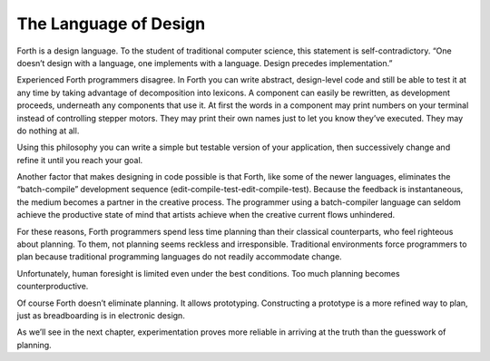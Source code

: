 The Language of Design
======================

Forth is a design language. To the student of traditional computer
science, this statement is self-contradictory. “One doesn’t design with
a language, one implements with a language. Design precedes
implementation.”

Experienced Forth programmers disagree. In Forth you can write abstract,
design-level code and still be able to test it at any time by taking
advantage of decomposition into lexicons. A component can easily be
rewritten, as development proceeds, underneath any components that use
it. At first the words in a component may print numbers on your terminal
instead of controlling stepper motors. They may print their own names
just to let you know they’ve executed. They may do nothing at all.

Using this philosophy you can write a simple but testable version of
your application, then successively change and refine it until you reach
your goal.

Another factor that makes designing in code possible is that Forth, like
some of the newer languages, eliminates the “batch-compile” development
sequence (edit-compile-test-edit-compile-test). Because the feedback is
instantaneous, the medium becomes a partner in the creative process. The
programmer using a batch-compiler language can seldom achieve the
productive state of mind that artists achieve when the creative current
flows unhindered.

For these reasons, Forth programmers spend less time planning than their
classical counterparts, who feel righteous about planning. To them, not
planning seems reckless and irresponsible. Traditional environments
force programmers to plan because traditional programming languages do
not readily accommodate change.

Unfortunately, human foresight is limited even under the best
conditions. Too much planning becomes counterproductive.

Of course Forth doesn’t eliminate planning. It allows prototyping.
Constructing a prototype is a more refined way to plan, just as
breadboarding is in electronic design.

As we’ll see in the next chapter, experimentation proves more reliable
in arriving at the truth than the guesswork of planning.
